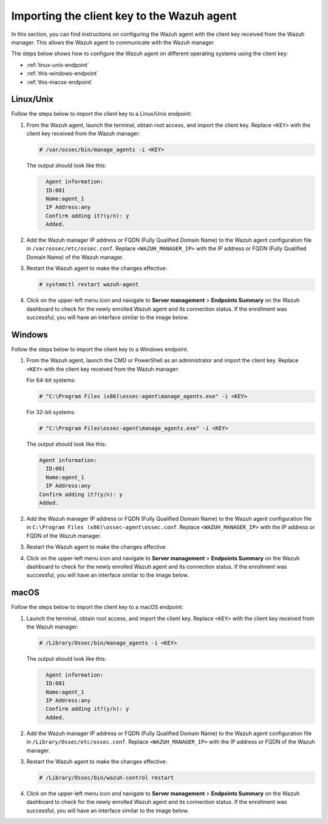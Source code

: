 .. Copyright (C) 2015, Wazuh, Inc.

.. meta::
   :description: In this section, you can find instructions on configuring the Wazuh agent with the client key received from the Wazuh manager.

Importing the client key to the Wazuh agent
===========================================

In this section, you can find instructions on configuring the Wazuh agent with the client key received from the Wazuh manager. This allows the Wazuh agent to communicate with the Wazuh manager.

The steps below shows how to configure the Wazuh agent on different operating systems using the client key:

-  :ref:`linux-unix-endpoint`
-  :ref:`this-windows-endpoint`
-  :ref:`this-macos-endpoint`

.. _linux-unix-endpoint:

Linux/Unix
----------

Follow the steps below to import the client key to a Linux/Unix endpoint:

#. From the Wazuh agent, launch the terminal, obtain root access, and import the client key. Replace ``<KEY>`` with the client key received from the Wazuh manager:

   .. code-block:: console

      # /var/ossec/bin/manage_agents -i <KEY>

   The output should look like this:

   .. code-block:: none
      :class: output

   	Agent information:
       	ID:001
       	Name:agent_1
       	IP Address:any
   	Confirm adding it?(y/n): y
   	Added.

#. Add the Wazuh manager IP address or FQDN (Fully Qualified Domain Name)  to the Wazuh agent configuration file in ``/var/ossec/etc/ossec.conf``. Replace ``<WAZUH_MANAGER_IP>`` with the IP address or FQDN (Fully Qualified Domain Name) of the Wazuh manager.

   .. code-block:: xml
      :emphasize-lines: 3

      <client>
        <server>
          <address><WAZUH_MANAGER_IP></address>
          ...
        </server>
      </client>

#. Restart the Wazuh agent to make the changes effective:

   .. code-block:: console

      # systemctl restart wazuh-agent

#. Click on the upper-left menu icon and navigate to **Server management** > **Endpoints Summary** on the Wazuh dashboard to check for the newly enrolled Wazuh agent and its connection status. If the enrollment was successful, you will have an interface similar to the image below.

   .. thumbnail:: /images/manual/agent/linux-check-newly-enrolled.png
     :title: Check newly enrolled Wazuh agent - Linux
     :alt: Check newly enrolled Wazuh agent - Linux
     :align: center
     :width: 80%

.. _this-windows-endpoint:

Windows
-------

Follow the steps below to import the client key to a Windows endpoint.

#. From the Wazuh agent, launch the CMD or PowerShell as an administrator and import the client key. Replace ``<KEY>`` with the client key received from the Wazuh manager:


   For 64-bit systems:

   .. code-block:: pwsh-session

      # "C:\Program Files (x86)\ossec-agent\manage_agents.exe" -i <KEY>

   For 32-bit systems:

   .. code-block:: pwsh-session

      # "C:\Program Files\ossec-agent\manage_agents.exe" -i <KEY>

   The output should look like this:

   .. code-block:: output

      Agent information:
       	ID:001
       	Name:agent_1
       	IP Address:any
      Confirm adding it?(y/n): y
      Added.

#. Add the Wazuh manager IP address or FQDN (Fully Qualified Domain Name) to the Wazuh agent configuration file in ``C:\Program Files (x86)\ossec-agent\ossec.conf``. Replace ``<WAZUH_MANAGER_IP>`` with the IP address or FQDN of the Wazuh manager.

   .. code-block:: xml
      :emphasize-lines: 3

      <client>
         <server>
           <address><WAZUH_MANAGER_IP></address>
           ...
         </server>
       </client>

#. Restart the Wazuh agent to make the changes effective.

   .. tabs::

      .. group-tab:: PowerShell (as an administrator):

         .. code-block:: pwsh-session

            # Restart-Service -Name wazuh

      .. group-tab:: CMD (as an administrator):

         .. code-block:: doscon

            # net stop wazuh
            # net start wazuh

#. Click on the upper-left menu icon and navigate to **Server management** > **Endpoints Summary** on the Wazuh dashboard to check for the newly enrolled Wazuh agent and its connection status. If the enrollment was successful, you will have an interface similar to the image below.

   .. thumbnail:: /images/manual/agent/windows-check-newly-enrolled.png
      :title: Check newly enrolled Wazuh agent - Windows
      :alt: Check newly enrolled Wazuh agent - Windows
      :align: center
      :width: 80%

.. _this-macos-endpoint:

macOS
-----

Follow the steps below to import the client key to a macOS endpoint:

#. Launch the terminal, obtain root access, and import the client key. Replace ``<KEY>`` with the client key received from the Wazuh manager:

   .. code-block:: console

      # /Library/Ossec/bin/manage_agents -i <KEY>

   The output should look like this:

   .. code-block:: none
      :class: output

   	Agent information:
       	ID:001
       	Name:agent_1
       	IP Address:any
   	Confirm adding it?(y/n): y
   	Added.

#. Add the Wazuh manager IP address or FQDN (Fully Qualified Domain Name) to the Wazuh agent configuration file in ``/Library/Ossec/etc/ossec.conf``. Replace ``<WAZUH_MANAGER_IP>`` with the IP address or FQDN of the Wazuh manager.

   .. code-block:: xml
      :emphasize-lines: 3

      <client>
        <server>
          <address><WAZUH_MANAGER_IP></address>
          ...
        </server>
      </client>

#. Restart the Wazuh agent to make the changes effective:

   .. code-block:: console

      # /Library/Ossec/bin/wazuh-control restart

#. Click on the upper-left menu icon and navigate to **Server management** > **Endpoints Summary** on the Wazuh dashboard to check for the newly enrolled Wazuh agent and its connection status. If the enrollment was successful, you will have an interface similar to the image below.

   .. thumbnail:: /images/manual/agent/macOS-check-newly-enrolled.png
      :title: Check newly enrolled Wazuh agent - macOS
      :alt: Check newly enrolled Wazuh agent - macOS
      :align: center
      :width: 80%
